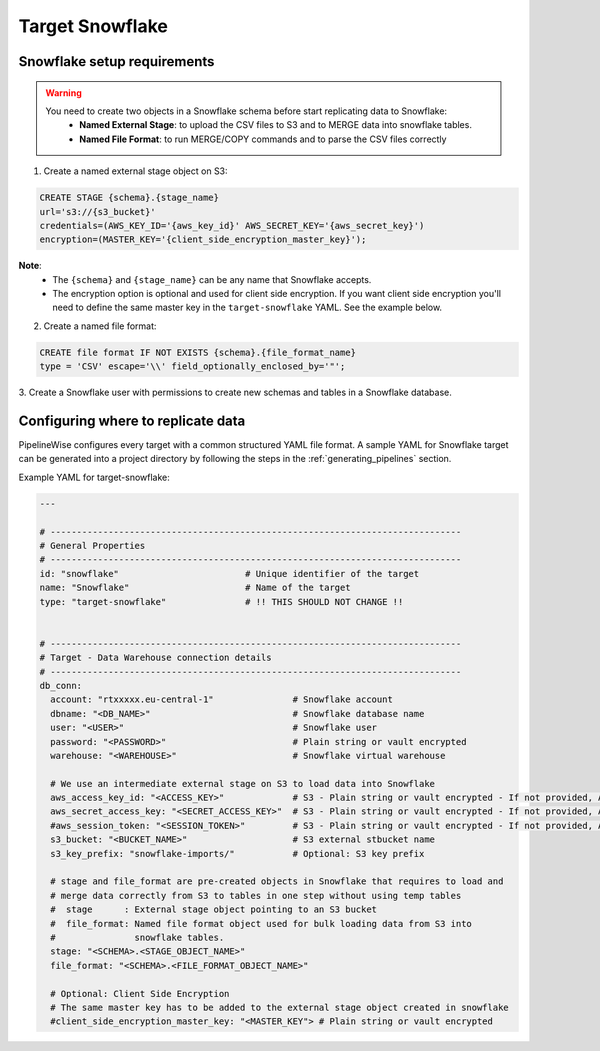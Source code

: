
.. _target-snowflake:

Target Snowflake
----------------


Snowflake setup requirements
''''''''''''''''''''''''''''

.. warning::

  You need to create two objects in a Snowflake schema before start replicating data to Snowflake:
   * **Named External Stage**: to upload the CSV files to S3 and to MERGE data into snowflake tables.
   * **Named File Format**: to run MERGE/COPY commands and to parse the CSV files correctly

1. Create a named external stage object on S3:

.. code-block:: bash

    CREATE STAGE {schema}.{stage_name}
    url='s3://{s3_bucket}'
    credentials=(AWS_KEY_ID='{aws_key_id}' AWS_SECRET_KEY='{aws_secret_key}')
    encryption=(MASTER_KEY='{client_side_encryption_master_key}');

**Note**:
 * The ``{schema}`` and ``{stage_name}`` can be any name that Snowflake accepts.
 * The encryption option is optional and used for client side encryption.
   If you want client side encryption  you'll need to define the same master
   key in the ``target-snowflake`` YAML. See the example below.

2. Create a named file format:

.. code-block:: bash

    CREATE file format IF NOT EXISTS {schema}.{file_format_name}
    type = 'CSV' escape='\\' field_optionally_enclosed_by='"';

3. Create a Snowflake user with permissions to create new schemas and tables in a
Snowflake database.


Configuring where to replicate data
'''''''''''''''''''''''''''''''''''

PipelineWise configures every target with a common structured YAML file format.
A sample YAML for Snowflake target can be generated into a project directory by
following the steps in the :ref:`generating_pipelines` section.

Example YAML for target-snowflake:

.. code-block:: bash

    ---

    # ------------------------------------------------------------------------------
    # General Properties
    # ------------------------------------------------------------------------------
    id: "snowflake"                        # Unique identifier of the target
    name: "Snowflake"                      # Name of the target
    type: "target-snowflake"               # !! THIS SHOULD NOT CHANGE !!


    # ------------------------------------------------------------------------------
    # Target - Data Warehouse connection details
    # ------------------------------------------------------------------------------
    db_conn:
      account: "rtxxxxx.eu-central-1"               # Snowflake account
      dbname: "<DB_NAME>"                           # Snowflake database name
      user: "<USER>"                                # Snowflake user
      password: "<PASSWORD>"                        # Plain string or vault encrypted
      warehouse: "<WAREHOUSE>"                      # Snowflake virtual warehouse

      # We use an intermediate external stage on S3 to load data into Snowflake
      aws_access_key_id: "<ACCESS_KEY>"             # S3 - Plain string or vault encrypted - If not provided, AWS_ACCESS_KEY_ID environment variable or IAM role will be used
      aws_secret_access_key: "<SECRET_ACCESS_KEY>"  # S3 - Plain string or vault encrypted - If not provided, AWS_SECRET_ACCESS_KEY environment variable or IAM role will be used
      #aws_session_token: "<SESSION_TOKEN>"         # S3 - Plain string or vault encrypted - If not provided, AWS_SESSION_TOKEN environment variable or IAM role will be used
      s3_bucket: "<BUCKET_NAME>"                    # S3 external stbucket name
      s3_key_prefix: "snowflake-imports/"           # Optional: S3 key prefix

      # stage and file_format are pre-created objects in Snowflake that requires to load and
      # merge data correctly from S3 to tables in one step without using temp tables
      #  stage      : External stage object pointing to an S3 bucket
      #  file_format: Named file format object used for bulk loading data from S3 into
      #               snowflake tables.
      stage: "<SCHEMA>.<STAGE_OBJECT_NAME>"
      file_format: "<SCHEMA>.<FILE_FORMAT_OBJECT_NAME>"
      
      # Optional: Client Side Encryption
      # The same master key has to be added to the external stage object created in snowflake
      #client_side_encryption_master_key: "<MASTER_KEY"> # Plain string or vault encrypted
